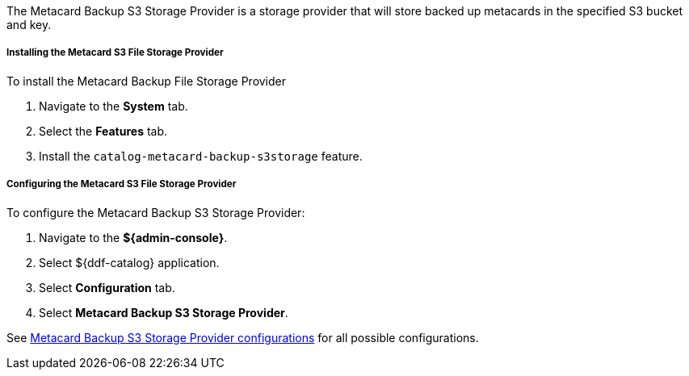 :type: plugin
:status: published
:title: Metacard Backup S3 Storage Provider
:link: _metacard_backup_s3_storage_provider
:plugintypes: postingest
:summary: Stores backed-up metacards in a specified S3 bucket and key.

The Metacard Backup S3 Storage Provider is a storage provider that will store backed up metacards in the specified S3 bucket and key.

===== Installing the Metacard S3 File Storage Provider

To install the Metacard Backup File Storage Provider

. Navigate to the *System* tab.
. Select the *Features* tab.
. Install the `catalog-metacard-backup-s3storage` feature.

===== Configuring the Metacard S3 File Storage Provider

To configure the Metacard Backup S3 Storage Provider:

. Navigate to the *${admin-console}*.
. Select ${ddf-catalog} application.
. Select *Configuration* tab.
. Select *Metacard Backup S3 Storage Provider*.

See <<{reference-prefix}Metacard_S3_Storage_Route,Metacard Backup S3 Storage Provider configurations>> for all possible configurations.
